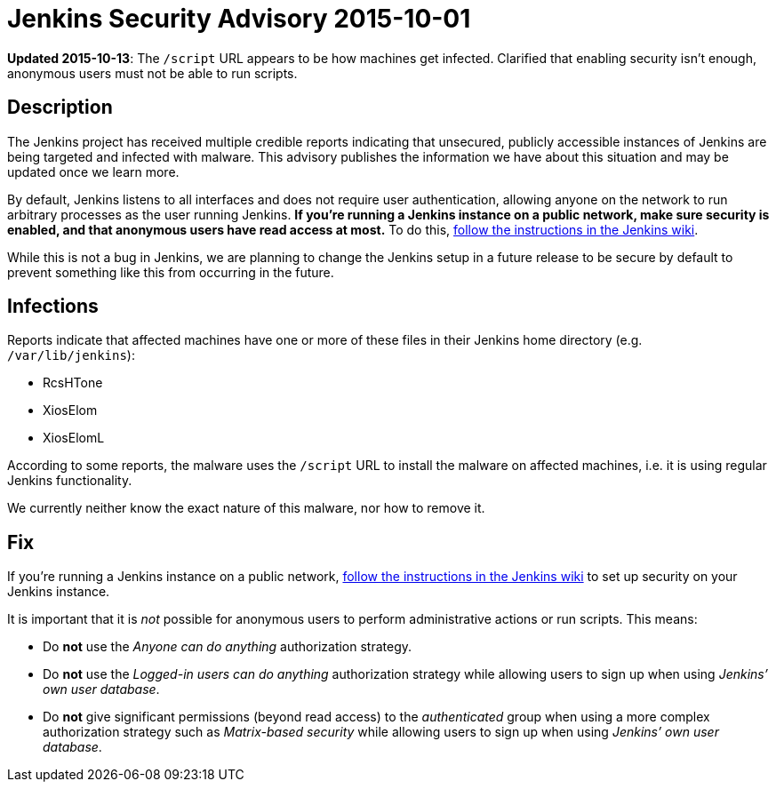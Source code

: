 = Jenkins Security Advisory 2015-10-01
:kind: other

*Updated 2015-10-13*: The `/script` URL appears to be how machines get infected. Clarified that enabling security isn't enough, anonymous users must not be able to run scripts.

== Description

The Jenkins project has received multiple credible reports indicating that unsecured, publicly accessible instances of Jenkins are being targeted and infected with malware. This advisory publishes the information we have about this situation and may be updated once we learn more.

By default, Jenkins listens to all interfaces and does not require user authentication, allowing anyone on the network to run arbitrary processes as the user running Jenkins. *If you're running a Jenkins instance on a public network, make sure security is enabled, and that anonymous users have read access at most.* To do this, link:https://wiki.jenkins.io/display/JENKINS/Standard+Security+Setup[follow the instructions in the Jenkins wiki].
// TODO Update link once we have better docs for this on the site

While this is not a bug in Jenkins, we are planning to change the Jenkins setup in a future release to be secure by default to prevent something like this from occurring in the future.

== Infections

Reports indicate that affected machines have one or more of these files in their Jenkins home directory (e.g. `/var/lib/jenkins`):

- RcsHTone
- XiosElom
- XiosElomL

According to some reports, the malware uses the `/script` URL to install the malware on affected machines, i.e. it is using regular Jenkins functionality.

We currently neither know the exact nature of this malware, nor how to remove it.

== Fix

If you're running a Jenkins instance on a public network, link:https://wiki.jenkins.io/display/JENKINS/Standard+Security+Setup[follow the instructions in the Jenkins wiki] to set up security on your Jenkins instance.
// TODO Update link once we have better docs for this on the site

It is important that it is _not_ possible for anonymous users to perform administrative actions or run scripts. This means:

* Do *not* use the _Anyone can do anything_ authorization strategy.
* Do *not* use the _Logged-in users can do anything_ authorization strategy while allowing users to sign up when using _Jenkins’ own user database_.
* Do *not* give significant permissions (beyond read access) to the _authenticated_ group when using a more complex authorization strategy such as _Matrix-based security_ while allowing users to sign up when using _Jenkins’ own user database_.